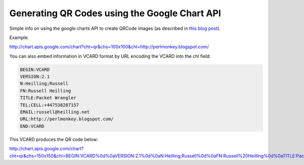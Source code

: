 Generating QR Codes using the Google Chart API
==============================================

Simple info on using the google charts API to create QRCode images (as
described in `this blog post`_).

.. _this blog post: http://google-code-updates.blogspot.com/2008/07/qr-codes-now-available-on-google-chart.html

Example:

.. image:: http://chart.apis.google.com/chart?cht=qr&chs=100x100&chl=http://perlmonkey.blogspot.com/

http://chart.apis.google.com/chart?cht=qr&chs=100x100&chl=http://perlmonkey.blogspot.com/

You can also embed information in VCARD format by URL encoding the VCARD into the chl field:

.. code::

   BEGIN:VCARD
   VERSION:2.1
   N:Heilling;Russell
   FN:Russell Heilling
   TITLE:Packet Wrangler
   TEL;CELL:+447538287157
   EMAIL:russell@heilling.net
   URL:http://perlmonkey.blogspot.com/
   END:VCARD

This VCARD produces the QR code below:


.. image:: http://chart.apis.google.com/chart?cht=qr&chs=150x150&chl=BEGIN:VCARD%0d%0aVERSION:2.1%0d%0aN:Heilling;Russell%0d%0aFN:Russell%20Heilling%0d%0aTITLE:Packet%20Wrangler%0d%0aTEL;CELL:%2b447538287157%0d%0aEMAIL:russell@heilling.net%0d%0aURL:http://perlmonkey.blogspot.com/%0d%0aEND:VCARD

http://chart.apis.google.com/chart?cht=qr&chs=150x150&chl=BEGIN:VCARD%0d%0aVERSION:2.1%0d%0aN:Heilling;Russell%0d%0aFN:Russell%20Heilling%0d%0aTITLE:Packet%20Wrangler%0d%0aTEL;CELL:%2b447538287157%0d%0aEMAIL:russell@heilling.net%0d%0aURL:http://perlmonkey.blogspot.com/%0d%0aEND:VCARD

